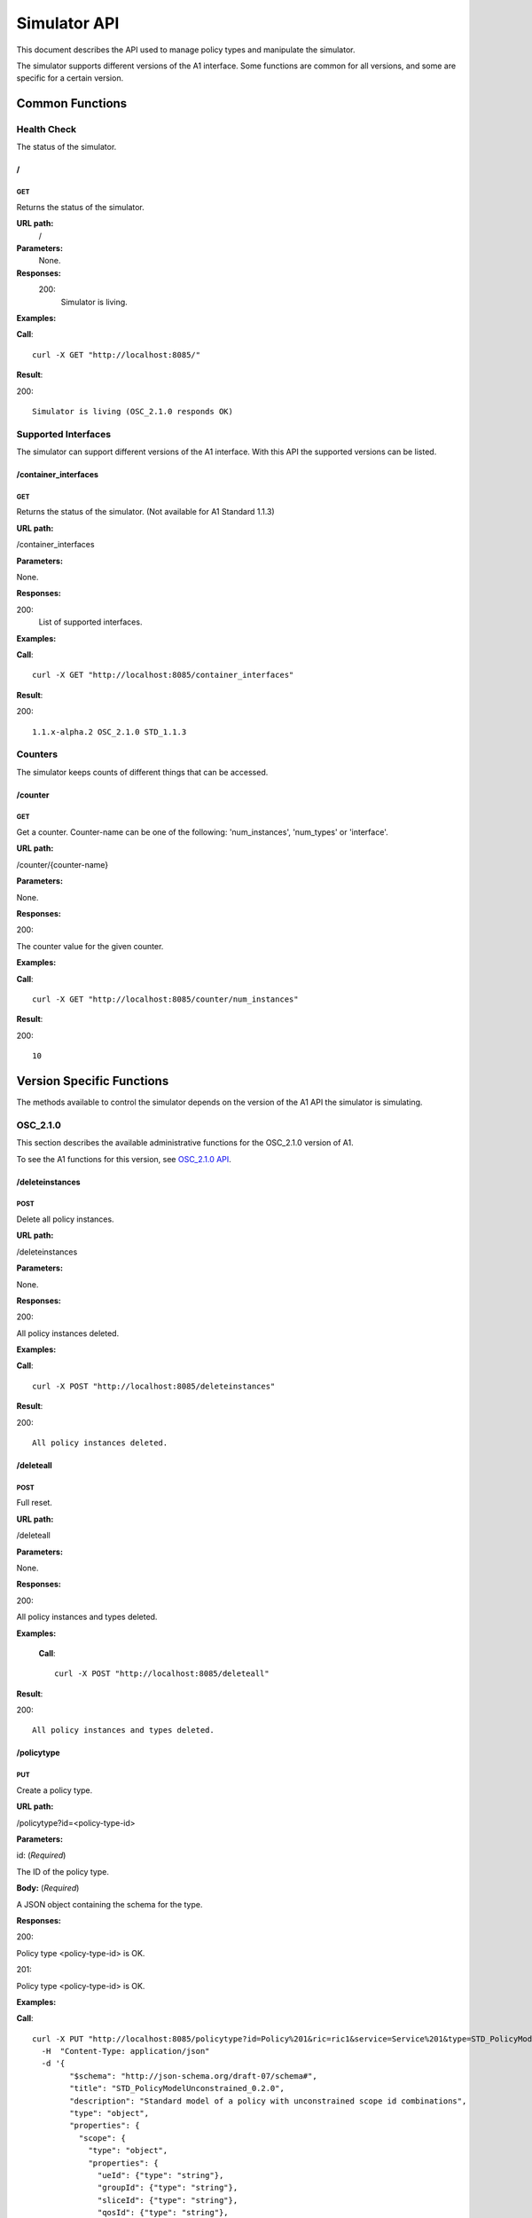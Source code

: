 .. This work is licensed under a Creative Commons Attribution 4.0 International License.
.. SPDX-License-Identifier: CC-BY-4.0
.. Copyright (C) 2020 Nordix

.. _simulator-api:

=============
Simulator API
=============

This document describes the API used to manage policy types and manipulate the simulator.

The simulator supports different versions of the A1 interface. Some functions are common for all versions, and some are
specific for a certain version.

Common Functions
================

Health Check
------------

The status of the simulator.

/
~~

GET
+++

Returns the status of the simulator.

**URL path:**
  /

**Parameters:**
  None.

**Responses:**
  200:
    Simulator is living.

**Examples:**

**Call**: ::

  curl -X GET "http://localhost:8085/"

**Result**:

200: ::

  Simulator is living (OSC_2.1.0 responds OK)

Supported Interfaces
--------------------

The simulator can support different versions of the A1 interface. With this API the supported versions can be listed.

/container_interfaces
~~~~~~~~~~~~~~~~~~~~~

GET
+++

Returns the status of the simulator. (Not available for A1 Standard 1.1.3)

**URL path:**

/container_interfaces

**Parameters:**

None.

**Responses:**

200:
    List of supported interfaces.

**Examples:**

**Call**: ::

  curl -X GET "http://localhost:8085/container_interfaces"


**Result**:

200: ::

  1.1.x-alpha.2 OSC_2.1.0 STD_1.1.3

Counters
--------

The simulator keeps counts of different things that can be accessed.

/counter
~~~~~~~~

GET
+++

Get a counter. Counter-name can be one of the following: 'num_instances', 'num_types' or 'interface'.

**URL path:**

/counter/{counter-name}

**Parameters:**

None.

**Responses:**

200:

The counter value for the given counter.

**Examples:**

**Call**: ::

  curl -X GET "http://localhost:8085/counter/num_instances"

**Result**:

200: ::

  10

Version Specific Functions
==========================

The methods available to control the simulator depends on the version of the A1 API the simulator is simulating.

OSC_2.1.0
---------

This section describes the available administrative functions for the OSC_2.1.0 version of A1.

To see the A1 functions for this version, see `OSC_2.1.0 API`_.

.. _OSC_2.1.0 API: https://gerrit.o-ran-sc.org/r/gitweb?p=sim/a1-interface.git;a=blob;f=near-rt-ric-simulator/api/OSC_2.1.0/openapi.yaml

/deleteinstances
~~~~~~~~~~~~~~~~

POST
++++

Delete all policy instances.

**URL path:**

/deleteinstances

**Parameters:**

None.

**Responses:**

200:

All policy instances deleted.

**Examples:**

**Call**: ::

  curl -X POST "http://localhost:8085/deleteinstances"

**Result**:

200: ::

  All policy instances deleted.

/deleteall
~~~~~~~~~~~~~~~~

POST
++++

Full reset.

**URL path:**

/deleteall

**Parameters:**

None.

**Responses:**

200:

All policy instances and types deleted.

**Examples:**

 **Call**: ::

  curl -X POST "http://localhost:8085/deleteall"

**Result**:

200: ::

  All policy instances and types deleted.

/policytype
~~~~~~~~~~~

PUT
+++

Create a policy type.

**URL path:**

/policytype?id=<policy-type-id>

**Parameters:**

id: (*Required*)

The ID of the policy type.

**Body:** (*Required*)

A JSON object containing the schema for the type.

**Responses:**

200:

Policy type <policy-type-id> is OK.

201:

Policy type <policy-type-id> is OK.

**Examples:**

**Call**: ::

  curl -X PUT "http://localhost:8085/policytype?id=Policy%201&ric=ric1&service=Service%201&type=STD_PolicyModelUnconstrained_0.2.0"
    -H  "Content-Type: application/json"
    -d '{
          "$schema": "http://json-schema.org/draft-07/schema#",
          "title": "STD_PolicyModelUnconstrained_0.2.0",
          "description": "Standard model of a policy with unconstrained scope id combinations",
          "type": "object",
          "properties": {
            "scope": {
              "type": "object",
              "properties": {
                "ueId": {"type": "string"},
                "groupId": {"type": "string"},
                "sliceId": {"type": "string"},
                "qosId": {"type": "string"},
                "cellId": {"type": "string"}
              },
              "minProperties": 1,
              "additionalProperties": false
            },
            "qosObjectives": {
              "type": "object",
              "properties": {
                "gfbr": {"type": "number"},
                "mfbr": {"type": "number"},
                "priorityLevel": {"type": "number"},
                "pdb": {"type": "number"}
              },
              "additionalProperties": false
            },
            "qoeObjectives": {
              "type": "object",
              "properties": {
                "qoeScore": {"type": "number"},
                "initialBuffering": {"type": "number"},
                "reBuffFreq": {"type": "number"},
                "stallRatio": {"type": "number"}
              },
              "additionalProperties": false
            },
            "resources": {
              "type": "array",
              "items": {
                "type": "object",
                "properties": {
                  "cellIdList": {
                    "type": "array",
                    "minItems": 1,
                    "uniqueItems": true,
                    "items": {
                      "type": "string"
                    }
                  },
                  "preference": {
                    "type": "string",
                    "enum": [
                      "SHALL",
                      "PREFER",
                      "AVOID",
                      "FORBID"
                    ]
                  },
                  "primary": {"type": "boolean"}
                },
                "additionalProperties": false,
                "required": ["cellIdList", "preference"]
              }
            }
          },
          "minProperties": 2,
          "additionalProperties": false,
          "required": ["scope"]
        }'

**Result**:

201: ::

  Policy type STD_PolicyModelUnconstrained_0.2.0 is OK

DELETE
++++++

Delete a policy type.

**URL path:**

/policytype?id=<policy-type-id>

**Parameters:**

id: (*Required*)

The ID of the policy type.

**Responses:**

204:

Policy type <policy-type-id> is OK.

**Examples:**

**Call**: ::

  curl -X DELETE "http://localhost:8085/policytype?id=Policy%201&ric=ric1&service=Service%201&type=STD_PolicyModelUnconstrained_0.2.0"

**Result**:

204: ::

  Policy type STD_PolicyModelUnconstrained_0.2.0 is OK

/policytypes
~~~~~~~~~~~~

GET
+++

Get a list of policy types.

**URL path:**

/policytypes

**Parameters:**

None.

**Responses:**

200:

A list of policy types.

**Examples:**

**Call**: ::

  curl -X GET "http://localhost:8085/policytypes"

**Result**:

200: ::

  STD_PolicyModelUnconstrained_0.2.0

/forceresponse
~~~~~~~~~~~~~~

POST
++++

Force a specific response code for an A1 operation.

**URL path:**

/forceresponse?responsecode=<http-response-code>

**Parameters:**

responsecode: (*Required*)

The HTTP response code to return.

**Responses:**

200:

Force response code:  <expected code> set for one single A1 response

**Examples:**

**Call**: ::

  curl -X POST "http://localhost:8085/forceresponse?responsecode=400"

**Result**:

200: ::

  Force response code:  400 set for one single A1 response

/forcedelay
~~~~~~~~~~~

POST
++++

Force delayed response of all A1 operations.

**URL path:**

/forcedelay?delay=<delay-time-seconds>

**Parameters:**

delay: (*Required*)

The time in seconds to delay all responses.

**Responses:**

200:

Force delay: <expected delay> sec set for all A1 responses

**Examples:**

**Call**: ::

  curl -X POST "http://localhost:8085/forcedelay?delay=2"

**Result**:

200: ::

  Force delay: 2 sec set for all A1 responses

/status
~~~~~~~

PUT
+++

Set status and optional reason, delete and time stamp.

**URL path:**

/status?policyid=<policyid>&status=<status>&deleted=<value>&created_at=<time-stamp>

**Parameters:**

policyid: (*Required*)

The ID of a policy.

status: (*Required*)

The status of a policy.

deleted: (*Optional*)

True or false for real values, but accepts anything for error testing.

created_at: (*Optional*)

Time stamp for the status.

**Responses:**

200:

Status set to <status> for policy <policy-id>

**Examples:**

**Call**: ::

  curl -X PUT "http://localhost:8085/policyid=Policy1&status?status=Accepted

**Result**:

200: ::

  Status set to Accepted for policy Policy1.

A1 Standard 1.1.3
-----------------

This section describes the available administrative functions for the A1 Standard 1.1.3 version of A1.

To see the A1 functions for this version, see `A1 Standard 1.1.3 API`_.

.. _A1 Standard 1.1.3 API: https://gerrit.o-ran-sc.org/r/gitweb?p=sim/a1-interface.git;a=blob;f=near-rt-ric-simulator/api/STD_1.1.3/STD_A1.yaml

/deleteinstances
~~~~~~~~~~~~~~~~

POST
++++

Delete all policy instances.

**URL path:**

/deleteinstances

**Parameters:**

None.

**Responses:**

200:

All policy instances deleted.

**Examples:**

**Call**: ::

  curl -X POST "http://localhost:8085/deleteinstances"

**Result**:

200: ::

  All policy instances deleted.

/deleteall
~~~~~~~~~~

POST
++++

Full reset.

**URL path:**

/deleteinstances

**Parameters:**

None.

**Responses:**

200:

All policy instances deleted.

**Examples:**

**Call**: ::

  curl -X POST "http://localhost:8085/deleteall"

**Result**:

200: ::

  All policy instances deleted.

/forceresponse
~~~~~~~~~~~~~~

POST
++++

Force a specific response code for an A1 operation.

**URL path:**

/forceresponse?responsecode=<http-response-code>

**Parameters:**

responsecode: (*Required*)

The HTTP response code to return.

**Responses:**

200:

Force response code: <expected code> set for one single A1 response

**Examples:**

**Call**: ::

  curl -X POST "http://localhost:8085/forceresponse?responsecode=400"

**Result**:

200: ::

  Force response code: 400 set for one single A1 response

/forcedelay
~~~~~~~~~~~

POST
++++

Force delayed response of all A1 operations.

**URL path:**

/forcedelay?delay=<delay-time-seconds>

**Parameters:**

delay: (*Required*)

The time in seconds to delay all responses.

**Responses:**

200:

Force delay: <expected delay> sec set for all A1 responses

**Examples:**

**Call**: ::

  curl -X POST "http://localhost:8085/forcedelay?delay=2"

**Result**:

200: ::

  Force delay: 2 sec set for all A1 responses

/status
~~~~~~~

PUT
+++

Set status and optional reason, delete and time stamp.

**URL path:**

/status?policyid=<policyid>&status=<status>&reason=<reason>

**Parameters:**

policyid: (*Required*)

The ID of a policy.

status: (*Required*)

The status of a policy.

reason: (*Optional*)

The reason for the status.

**Responses:**

200:

Status set to <status> for policy <policy-id>

**Examples:**

**Call**: ::

  curl -X PUT "http://localhost:8085/status?policyid=Policy1&status=Accepted

**Result**:

200: ::

  Status set to Accepted for policy Policy1

/sendstatus
~~~~~~~~~~~

POST
++++

Send status for policy.

**URL path:**

/sendstatus?policyid=<policy-id>

**Parameters:**

policyid: (*Required*)

The ID of the policy to send status for.

**Responses:**

200:

Is a JSON with the response of the actual post request to the callback server, whatever that is.

**Examples:**

**Call**: ::

  curl -X POST "http://localhost:8085/sendstatus?policyid=Policy2"

**Result**:

200

1.1.x-alpha.2
-------------

This section describes the available administrative functions for the 1.1.x-alpha.2 version of A1.

To see the A1 functions for this version, see `1.1.x-alpha.2 API`_.

.. _1.1.x-alpha.2 API: https://gerrit.o-ran-sc.org/r/gitweb?p=sim/a1-interface.git;a=blob;f=near-rt-ric-simulator/api/1.1.x-alpha.2/a1-openapi.yaml

/deleteinstances
~~~~~~~~~~~~~~~~

DELETE
++++++

Delete all policy instances.

**URL path:**

/deleteinstances

**Parameters:**

None.

**Responses:**

200:

All policy instances deleted.

**Examples:**

**Call**: ::

  curl -X DELETE "http://localhost:8085/deleteinstances"

**Result**:

200: ::

  All policy instances deleted.

/deletetypes
~~~~~~~~~~~~

DELETE
++++++

Delete all policy types.

**URL path:**

/deletetypes

**Parameters:**

None.

**Responses:**

200:

All policy types deleted.

**Examples:**

**Call**: ::

  curl -X DELETE "http://localhost:8085/deletetypes"

**Result**:

200: ::

  All policy types deleted.

/policytypes
~~~~~~~~~~~~

PUT
+++

Create or update a policy type.

**URL path:**

/policytypes/{policy-type-id}

**Parameters:**

None.

**Body:** (*Required*)

A JSON object containing the schema for the type.

**Responses:**

200:

The policy type was either created or updated for policy type id: <policy-type-id>

**Examples:**

**Call**: ::

  curl -X PUT "http://localhost:8085/policytype/Policy%201&ric=ric1&service=Service%201&type=STD_PolicyModelUnconstrained_0.2.0"
    -H  "Content-Type: application/json"
    -d '{
          "$schema": "http://json-schema.org/draft-07/schema#",
          "title": "STD_PolicyModelUnconstrained_0.2.0",
          "description": "Standard model of a policy with unconstrained scope id combinations",
          "type": "object",
          "properties": {
            "scope": {
              "type": "object",
              "properties": {
                "ueId": {"type": "string"},
                "groupId": {"type": "string"},
                "sliceId": {"type": "string"},
                "qosId": {"type": "string"},
                "cellId": {"type": "string"}
              },
              "minProperties": 1,
              "additionalProperties": false
            },
            "qosObjectives": {
              "type": "object",
              "properties": {
                "gfbr": {"type": "number"},
                "mfbr": {"type": "number"},
                "priorityLevel": {"type": "number"},
                "pdb": {"type": "number"}
              },
              "additionalProperties": false
            },
            "qoeObjectives": {
              "type": "object",
              "properties": {
                "qoeScore": {"type": "number"},
                "initialBuffering": {"type": "number"},
                "reBuffFreq": {"type": "number"},
                "stallRatio": {"type": "number"}
              },
              "additionalProperties": false
            },
            "resources": {
              "type": "array",
              "items": {
                "type": "object",
                "properties": {
                  "cellIdList": {
                    "type": "array",
                    "minItems": 1,
                    "uniqueItems": true,
                    "items": {
                      "type": "string"
                    }
                  },
                  "preference": {
                    "type": "string",
                    "enum": [
                      "SHALL",
                      "PREFER",
                      "AVOID",
                      "FORBID"
                    ]
                  },
                  "primary": {"type": "boolean"}
                },
                "additionalProperties": false,
                "required": ["cellIdList", "preference"]
              }
            }
          },
          "minProperties": 2,
          "additionalProperties": false,
          "required": ["scope"]
        }'

**Result**:

200: ::

  The policy type was either created or updated for policy type id: STD_PolicyModelUnconstrained_0.2.0

DELETE
++++++

Delete a policy type.

**URL path:**

/policytypes/{policy-type-id}

**Parameters:**

None.

**Responses:**

200:

policy type successfully deleted for policy type id: <policy-type-id>

**Examples:**

**Call**: ::

  curl -X DELETE "http://localhost:8085/policytype?id=Policy%201&ric=ric1&service=Service%201&type=STD_PolicyModelUnconstrained_0.2.0"

**Result**:

200: ::

  policy type successfully deleted for policy type id: STD_PolicyModelUnconstrained_0.2.0

/{policyId}/{enforceStatus}
~~~~~~~~~~~~~~~~~~~~~~~~~~~

PUT
+++

Set a status to a policy instance with an enforceStatus parameter only.

**URL path:**

/{policyId}/{enforceStatus}

**Parameters:**

None.

**Responses:**

200:

Status updated for policy: <policyId>

**Examples:**

**Call**: ::

  curl -X PUT "http://localhost:8085/Policy1/ENFORCED

**Result**:

200: ::

  Status updated for policy: Policy1

/{policyId}/{enforceStatus}/{enforceReason}
~~~~~~~~~~~~~~~~~~~~~~~~~~~~~~~~~~~~~~~~~~~

PUT
++++

Send a status to a policy instance with both enforceStatus and enforceReason.

**URL path:**

/{policyId}/{enforceStatus}/{enforceReason}

**Parameters:**

None.

**Responses:**

200:

Status updated for policy: <policyId>

**Examples:**

**Call**: ::

  curl -X PUT "http://localhost:8085/Policy1/NOT_ENFORCED/100"

**Result**:

200: ::

  Status updated for policy: Policy1

